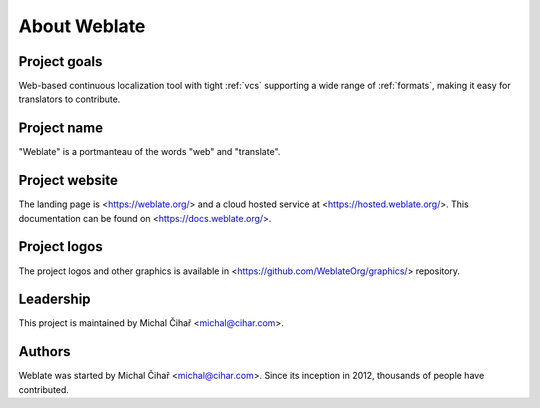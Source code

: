 About Weblate
=============

Project goals
-------------

Web-based continuous localization tool with tight :ref:`vcs` supporting a wide range of
:ref:`formats`, making it easy for translators to contribute.

Project name
------------

"Weblate" is a portmanteau of the words "web" and "translate".

Project website
---------------

The landing page is <https://weblate.org/> and a cloud hosted service at
<https://hosted.weblate.org/>. This documentation can be found on
<https://docs.weblate.org/>.

Project logos
-------------

The project logos and other graphics is available in
<https://github.com/WeblateOrg/graphics/> repository.

Leadership
----------

This project is maintained by Michal Čihař <michal@cihar.com>.

Authors
-------

Weblate was started by Michal Čihař <michal@cihar.com>. Since its inception in
2012, thousands of people have contributed.
